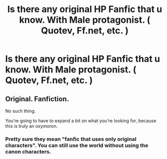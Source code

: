 #+TITLE: Is there any original HP Fanfic that u know. With Male protagonist. ( Quotev, Ff.net, etc. )

* Is there any original HP Fanfic that u know. With Male protagonist. ( Quotev, Ff.net, etc. )
:PROPERTIES:
:Author: I_H4T3_MOND4Y
:Score: 2
:DateUnix: 1596191927.0
:DateShort: 2020-Jul-31
:FlairText: Recommendation
:END:

** Original. Fanfiction.

No such thing.

You're going to have to expand a bit on what you're looking for, because this is truly an oxymoron.
:PROPERTIES:
:Author: JennaSayquah
:Score: -1
:DateUnix: 1596242020.0
:DateShort: 2020-Aug-01
:END:

*** Pretty sure they mean "fanfic that uses only original characters". You can still use the world without using the canon characters.
:PROPERTIES:
:Author: TheMerryMandolin
:Score: 2
:DateUnix: 1596242576.0
:DateShort: 2020-Aug-01
:END:
